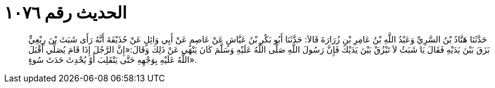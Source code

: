 
= الحديث رقم ١٠٧٦

[quote.hadith]
حَدَّثَنَا هَنَّادُ بْنُ السَّرِيِّ وَعَبْدُ اللَّهِ بْنُ عَامِرِ بْنِ زُرَارَةَ قَالاَ: حَدَّثَنَا أَبُو بَكْرِ بْنُ عَيَّاشٍ عَنْ عَاصِمٍ عَنْ أَبِي وَائِلٍ عَنْ حُذَيْفَةَ أَنَّهُ رَأَى شَبَثَ بْنَ رِبْعِيٍّ بَزَقَ بَيْنَ يَدَيْهِ فَقَالَ يَا شَبَثُ لاَ تَبْزُقْ بَيْنَ يَدَيْكَ فَإِنَّ رَسُولَ اللَّهِ صَلَّى اللَّهُ عَلَيْهِ وَسَلَّمَ كَانَ يَنْهَى عَنْ ذَلِكَ وَقَالَ:«إِنَّ الرَّجُلَ إِذَا قَامَ يُصَلِّي أَقْبَلَ اللَّهُ عَلَيْهِ بِوَجْهِهِ حَتَّى يَنْقَلِبَ أَوْ يُحْدِثَ حَدَثَ سُوءٍ».